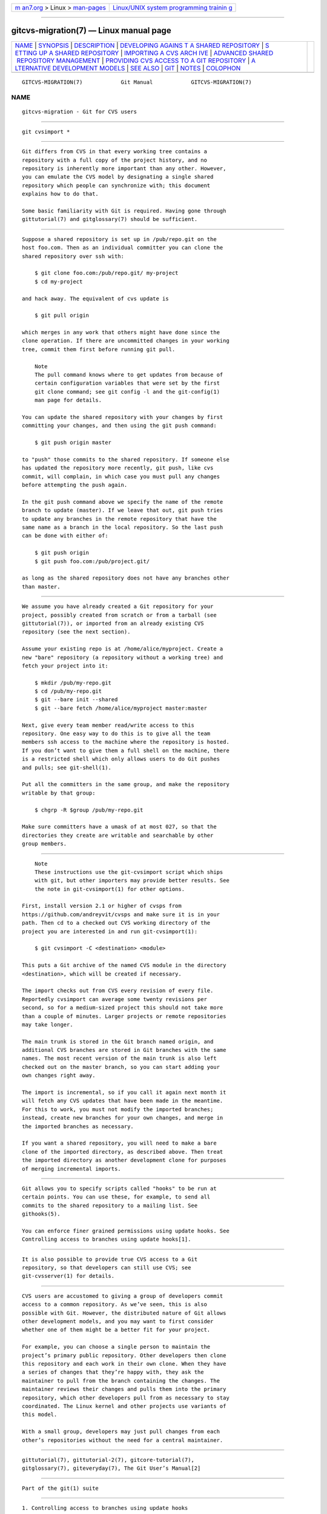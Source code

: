 .. container:: page-top

.. container:: nav-bar

   +----------------------------------+----------------------------------+
   | `m                               | `Linux/UNIX system programming   |
   | an7.org <../../../index.html>`__ | trainin                          |
   | > Linux >                        | g <http://man7.org/training/>`__ |
   | `man-pages <../index.html>`__    |                                  |
   +----------------------------------+----------------------------------+

--------------

gitcvs-migration(7) — Linux manual page
=======================================

+-----------------------------------+-----------------------------------+
| `NAME <#NAME>`__ \|               |                                   |
| `SYNOPSIS <#SYNOPSIS>`__ \|       |                                   |
| `DESCRIPTION <#DESCRIPTION>`__ \| |                                   |
| `DEVELOPING AGAINS                |                                   |
| T A SHARED REPOSITORY <#DEVELOPIN |                                   |
| G_AGAINST_A_SHARED_REPOSITORY>`__ |                                   |
| \|                                |                                   |
| `S                                |                                   |
| ETTING UP A SHARED REPOSITORY <#S |                                   |
| ETTING_UP_A_SHARED_REPOSITORY>`__ |                                   |
| \|                                |                                   |
| `IMPORTING A CVS ARCH             |                                   |
| IVE <#IMPORTING_A_CVS_ARCHIVE>`__ |                                   |
| \|                                |                                   |
| `ADVANCED SHARED                  |                                   |
|  REPOSITORY MANAGEMENT <#ADVANCED |                                   |
| _SHARED_REPOSITORY_MANAGEMENT>`__ |                                   |
| \|                                |                                   |
| `PROVIDING CVS ACCESS             |                                   |
| TO A GIT REPOSITORY <#PROVIDING_C |                                   |
| VS_ACCESS_TO_A_GIT_REPOSITORY>`__ |                                   |
| \|                                |                                   |
| `A                                |                                   |
| LTERNATIVE DEVELOPMENT MODELS <#A |                                   |
| LTERNATIVE_DEVELOPMENT_MODELS>`__ |                                   |
| \| `SEE ALSO <#SEE_ALSO>`__ \|    |                                   |
| `GIT <#GIT>`__ \|                 |                                   |
| `NOTES <#NOTES>`__ \|             |                                   |
| `COLOPHON <#COLOPHON>`__          |                                   |
+-----------------------------------+-----------------------------------+
| .. container:: man-search-box     |                                   |
+-----------------------------------+-----------------------------------+

::

   GITCVS-MIGRATION(7)            Git Manual            GITCVS-MIGRATION(7)

NAME
-------------------------------------------------

::

          gitcvs-migration - Git for CVS users


---------------------------------------------------------

::

          git cvsimport *


---------------------------------------------------------------

::

          Git differs from CVS in that every working tree contains a
          repository with a full copy of the project history, and no
          repository is inherently more important than any other. However,
          you can emulate the CVS model by designating a single shared
          repository which people can synchronize with; this document
          explains how to do that.

          Some basic familiarity with Git is required. Having gone through
          gittutorial(7) and gitglossary(7) should be sufficient.


---------------------------------------------------------------------------------------------------------------------

::

          Suppose a shared repository is set up in /pub/repo.git on the
          host foo.com. Then as an individual committer you can clone the
          shared repository over ssh with:

              $ git clone foo.com:/pub/repo.git/ my-project
              $ cd my-project

          and hack away. The equivalent of cvs update is

              $ git pull origin

          which merges in any work that others might have done since the
          clone operation. If there are uncommitted changes in your working
          tree, commit them first before running git pull.

              Note
              The pull command knows where to get updates from because of
              certain configuration variables that were set by the first
              git clone command; see git config -l and the git-config(1)
              man page for details.

          You can update the shared repository with your changes by first
          committing your changes, and then using the git push command:

              $ git push origin master

          to "push" those commits to the shared repository. If someone else
          has updated the repository more recently, git push, like cvs
          commit, will complain, in which case you must pull any changes
          before attempting the push again.

          In the git push command above we specify the name of the remote
          branch to update (master). If we leave that out, git push tries
          to update any branches in the remote repository that have the
          same name as a branch in the local repository. So the last push
          can be done with either of:

              $ git push origin
              $ git push foo.com:/pub/project.git/

          as long as the shared repository does not have any branches other
          than master.


-----------------------------------------------------------------------------------------------------

::

          We assume you have already created a Git repository for your
          project, possibly created from scratch or from a tarball (see
          gittutorial(7)), or imported from an already existing CVS
          repository (see the next section).

          Assume your existing repo is at /home/alice/myproject. Create a
          new "bare" repository (a repository without a working tree) and
          fetch your project into it:

              $ mkdir /pub/my-repo.git
              $ cd /pub/my-repo.git
              $ git --bare init --shared
              $ git --bare fetch /home/alice/myproject master:master

          Next, give every team member read/write access to this
          repository. One easy way to do this is to give all the team
          members ssh access to the machine where the repository is hosted.
          If you don’t want to give them a full shell on the machine, there
          is a restricted shell which only allows users to do Git pushes
          and pulls; see git-shell(1).

          Put all the committers in the same group, and make the repository
          writable by that group:

              $ chgrp -R $group /pub/my-repo.git

          Make sure committers have a umask of at most 027, so that the
          directories they create are writable and searchable by other
          group members.


---------------------------------------------------------------------------------------

::

              Note
              These instructions use the git-cvsimport script which ships
              with git, but other importers may provide better results. See
              the note in git-cvsimport(1) for other options.

          First, install version 2.1 or higher of cvsps from
          https://github.com/andreyvit/cvsps and make sure it is in your
          path. Then cd to a checked out CVS working directory of the
          project you are interested in and run git-cvsimport(1):

              $ git cvsimport -C <destination> <module>

          This puts a Git archive of the named CVS module in the directory
          <destination>, which will be created if necessary.

          The import checks out from CVS every revision of every file.
          Reportedly cvsimport can average some twenty revisions per
          second, so for a medium-sized project this should not take more
          than a couple of minutes. Larger projects or remote repositories
          may take longer.

          The main trunk is stored in the Git branch named origin, and
          additional CVS branches are stored in Git branches with the same
          names. The most recent version of the main trunk is also left
          checked out on the master branch, so you can start adding your
          own changes right away.

          The import is incremental, so if you call it again next month it
          will fetch any CVS updates that have been made in the meantime.
          For this to work, you must not modify the imported branches;
          instead, create new branches for your own changes, and merge in
          the imported branches as necessary.

          If you want a shared repository, you will need to make a bare
          clone of the imported directory, as described above. Then treat
          the imported directory as another development clone for purposes
          of merging incremental imports.


-------------------------------------------------------------------------------------------------------------------

::

          Git allows you to specify scripts called "hooks" to be run at
          certain points. You can use these, for example, to send all
          commits to the shared repository to a mailing list. See
          githooks(5).

          You can enforce finer grained permissions using update hooks. See
          Controlling access to branches using update hooks[1].


-------------------------------------------------------------------------------------------------------------------------

::

          It is also possible to provide true CVS access to a Git
          repository, so that developers can still use CVS; see
          git-cvsserver(1) for details.


-----------------------------------------------------------------------------------------------------

::

          CVS users are accustomed to giving a group of developers commit
          access to a common repository. As we’ve seen, this is also
          possible with Git. However, the distributed nature of Git allows
          other development models, and you may want to first consider
          whether one of them might be a better fit for your project.

          For example, you can choose a single person to maintain the
          project’s primary public repository. Other developers then clone
          this repository and each work in their own clone. When they have
          a series of changes that they’re happy with, they ask the
          maintainer to pull from the branch containing the changes. The
          maintainer reviews their changes and pulls them into the primary
          repository, which other developers pull from as necessary to stay
          coordinated. The Linux kernel and other projects use variants of
          this model.

          With a small group, developers may just pull changes from each
          other’s repositories without the need for a central maintainer.


---------------------------------------------------------

::

          gittutorial(7), gittutorial-2(7), gitcore-tutorial(7),
          gitglossary(7), giteveryday(7), The Git User’s Manual[2]


-----------------------------------------------

::

          Part of the git(1) suite


---------------------------------------------------

::

           1. Controlling access to branches using update hooks
              file:///usr/local/share/doc/git/howto/update-hook-example.html

           2. The Git User’s Manual
              file:///usr/local/share/doc/git/user-manual.html

COLOPHON
---------------------------------------------------------

::

          This page is part of the git (Git distributed version control
          system) project.  Information about the project can be found at
          ⟨http://git-scm.com/⟩.  If you have a bug report for this manual
          page, see ⟨http://git-scm.com/community⟩.  This page was obtained
          from the project's upstream Git repository
          ⟨https://github.com/git/git.git⟩ on 2021-08-27.  (At that time,
          the date of the most recent commit that was found in the
          repository was 2021-08-24.)  If you discover any rendering
          problems in this HTML version of the page, or you believe there
          is a better or more up-to-date source for the page, or you have
          corrections or improvements to the information in this COLOPHON
          (which is not part of the original manual page), send a mail to
          man-pages@man7.org

   Git 2.33.0.69.gc420321         08/27/2021            GITCVS-MIGRATION(7)

--------------

Pages that refer to this page: `git(1) <../man1/git.1.html>`__, 
`git-cvsimport(1) <../man1/git-cvsimport.1.html>`__, 
`git-cvsserver(1) <../man1/git-cvsserver.1.html>`__, 
`gitcore-tutorial(7) <../man7/gitcore-tutorial.7.html>`__, 
`gitglossary(7) <../man7/gitglossary.7.html>`__, 
`gittutorial-2(7) <../man7/gittutorial-2.7.html>`__, 
`gittutorial(7) <../man7/gittutorial.7.html>`__

--------------

--------------

.. container:: footer

   +-----------------------+-----------------------+-----------------------+
   | HTML rendering        |                       | |Cover of TLPI|       |
   | created 2021-08-27 by |                       |                       |
   | `Michael              |                       |                       |
   | Ker                   |                       |                       |
   | risk <https://man7.or |                       |                       |
   | g/mtk/index.html>`__, |                       |                       |
   | author of `The Linux  |                       |                       |
   | Programming           |                       |                       |
   | Interface <https:     |                       |                       |
   | //man7.org/tlpi/>`__, |                       |                       |
   | maintainer of the     |                       |                       |
   | `Linux man-pages      |                       |                       |
   | project <             |                       |                       |
   | https://www.kernel.or |                       |                       |
   | g/doc/man-pages/>`__. |                       |                       |
   |                       |                       |                       |
   | For details of        |                       |                       |
   | in-depth **Linux/UNIX |                       |                       |
   | system programming    |                       |                       |
   | training courses**    |                       |                       |
   | that I teach, look    |                       |                       |
   | `here <https://ma     |                       |                       |
   | n7.org/training/>`__. |                       |                       |
   |                       |                       |                       |
   | Hosting by `jambit    |                       |                       |
   | GmbH                  |                       |                       |
   | <https://www.jambit.c |                       |                       |
   | om/index_en.html>`__. |                       |                       |
   +-----------------------+-----------------------+-----------------------+

--------------

.. container:: statcounter

   |Web Analytics Made Easy - StatCounter|

.. |Cover of TLPI| image:: https://man7.org/tlpi/cover/TLPI-front-cover-vsmall.png
   :target: https://man7.org/tlpi/
.. |Web Analytics Made Easy - StatCounter| image:: https://c.statcounter.com/7422636/0/9b6714ff/1/
   :class: statcounter
   :target: https://statcounter.com/
